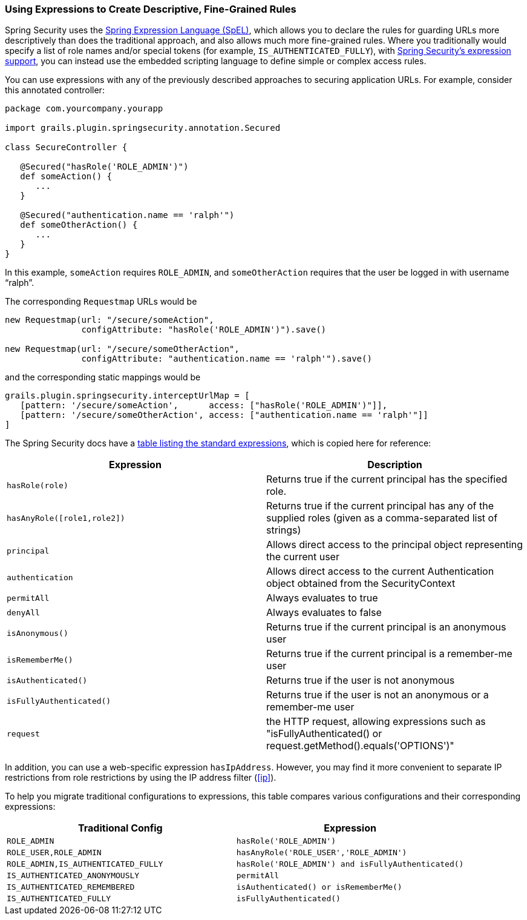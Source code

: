 [[expressions]]
=== Using Expressions to Create Descriptive, Fine-Grained Rules

Spring Security uses the https://docs.spring.io/spring/docs/3.2.x/spring-framework-reference/html/expressions.html[Spring Expression Language (SpEL)], which allows you to declare the rules for guarding URLs more descriptively than does the traditional approach, and also allows much more fine-grained rules. Where you traditionally would specify a list of role names and/or special tokens (for example, `IS_AUTHENTICATED_FULLY`), with https://docs.spring.io/spring-security/site/docs/3.2.x/reference/htmlsingle/#el-access[Spring Security's expression support], you can instead use the embedded scripting language to define simple or complex access rules.

You can use expressions with any of the previously described approaches to securing application URLs. For example, consider this annotated controller:

[source,java]
----
package com.yourcompany.yourapp

import grails.plugin.springsecurity.annotation.Secured

class SecureController {

   @Secured("hasRole('ROLE_ADMIN')")
   def someAction() {
      ...
   }

   @Secured("authentication.name == 'ralph'")
   def someOtherAction() {
      ...
   }
}
----

In this example, `someAction` requires `ROLE_ADMIN`, and `someOtherAction` requires that the user be logged in with username "`ralph`".

The corresponding `Requestmap` URLs would be

[source,java]
----
new Requestmap(url: "/secure/someAction",
               configAttribute: "hasRole('ROLE_ADMIN')").save()

new Requestmap(url: "/secure/someOtherAction",
               configAttribute: "authentication.name == 'ralph'").save()
----

and the corresponding static mappings would be

[source,java]
----
grails.plugin.springsecurity.interceptUrlMap = [
   [pattern: '/secure/someAction',      access: ["hasRole('ROLE_ADMIN')"]],
   [pattern: '/secure/someOtherAction', access: ["authentication.name == 'ralph'"]]
]
----

The Spring Security docs have a https://docs.spring.io/spring-security/site/docs/3.2.x/reference/htmlsingle/#el-common-built-in[table listing the standard expressions], which is copied here for reference:

[width="100%",options="header"]
|====================
| *Expression* | *Description*
| `hasRole(role)` | Returns true if the current principal has the specified role.
| `hasAnyRole([role1,role2])` | Returns true if the current principal has any of the supplied roles (given as a comma-separated list of strings)
| `principal` | Allows direct access to the principal object representing the current user
| `authentication` | Allows direct access to the current Authentication object obtained from the SecurityContext
| `permitAll` | Always evaluates to true
| `denyAll` | Always evaluates to false
| `isAnonymous()` | Returns true if the current principal is an anonymous user
| `isRememberMe()` | Returns true if the current principal is a remember-me user
| `isAuthenticated()` | Returns true if the user is not anonymous
| `isFullyAuthenticated()` | Returns true if the user is not an anonymous or a remember-me user
| `request` | the HTTP request, allowing expressions such as "isFullyAuthenticated() or request.getMethod().equals('OPTIONS')"
|====================

In addition, you can use a web-specific expression `hasIpAddress`. However, you may find it more convenient to separate IP restrictions from role restrictions by using the IP address filter (<<ip>>).

To help you migrate traditional configurations to expressions, this table compares various configurations and their corresponding expressions:

[width="100%",options="header"]
|====================
| *Traditional Config* | *Expression*
| `ROLE_ADMIN` | `hasRole('ROLE_ADMIN')`
| `ROLE_USER,ROLE_ADMIN` | `hasAnyRole('ROLE_USER','ROLE_ADMIN')`
| `ROLE_ADMIN,IS_AUTHENTICATED_FULLY` | `hasRole('ROLE_ADMIN') and isFullyAuthenticated()`
| `IS_AUTHENTICATED_ANONYMOUSLY` | `permitAll`
| `IS_AUTHENTICATED_REMEMBERED` | `isAuthenticated() or isRememberMe()`
| `IS_AUTHENTICATED_FULLY` | `isFullyAuthenticated()`
|====================
